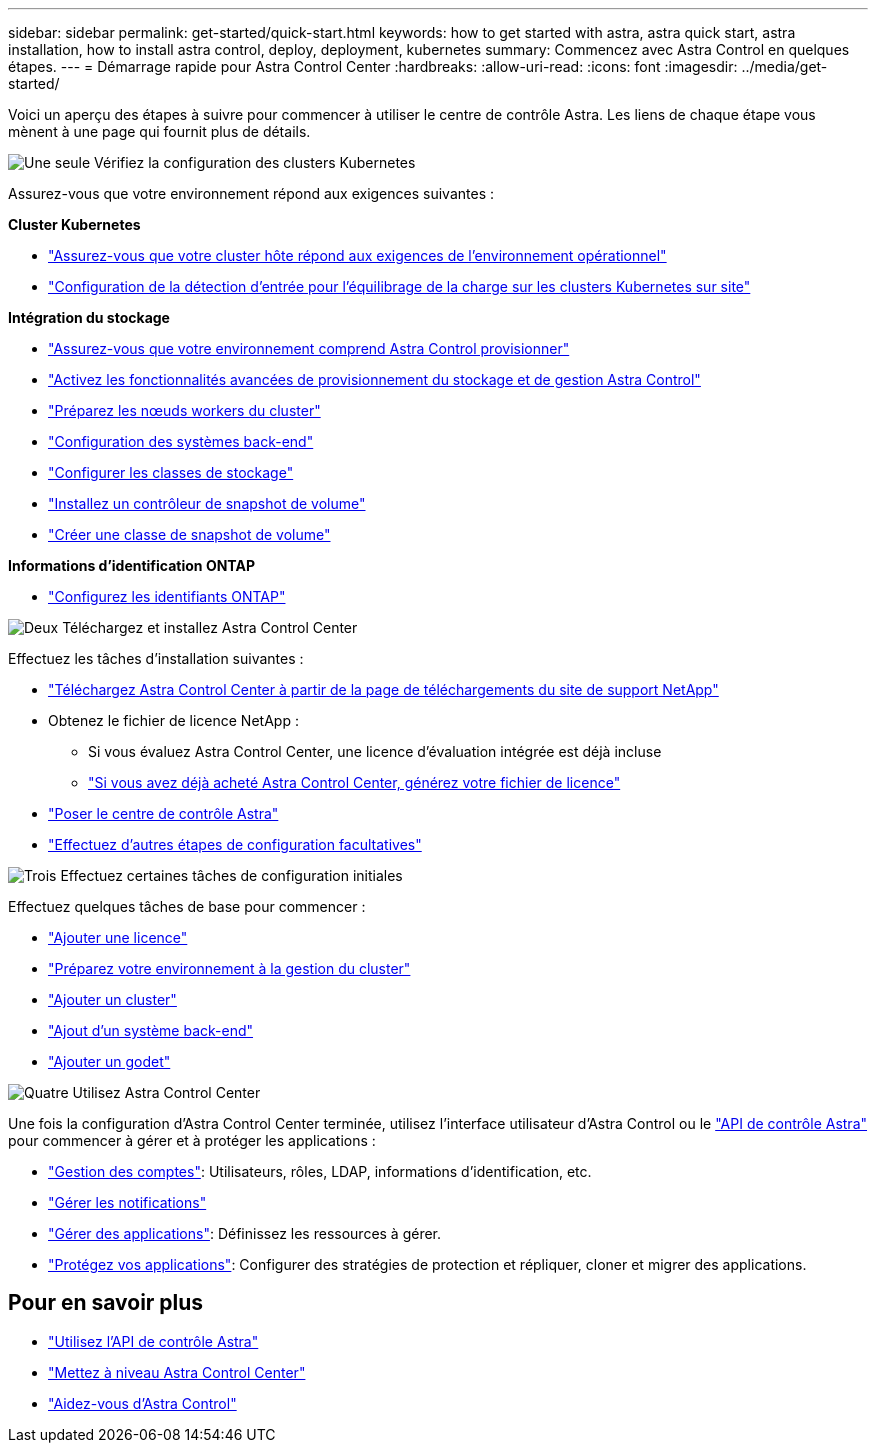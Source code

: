 ---
sidebar: sidebar 
permalink: get-started/quick-start.html 
keywords: how to get started with astra, astra quick start, astra installation, how to install astra control, deploy, deployment, kubernetes 
summary: Commencez avec Astra Control en quelques étapes. 
---
= Démarrage rapide pour Astra Control Center
:hardbreaks:
:allow-uri-read: 
:icons: font
:imagesdir: ../media/get-started/


[role="lead"]
Voici un aperçu des étapes à suivre pour commencer à utiliser le centre de contrôle Astra. Les liens de chaque étape vous mènent à une page qui fournit plus de détails.

.image:https://raw.githubusercontent.com/NetAppDocs/common/main/media/number-1.png["Une seule"] Vérifiez la configuration des clusters Kubernetes
Assurez-vous que votre environnement répond aux exigences suivantes :

*Cluster Kubernetes*

* link:../get-started/requirements.html#host-cluster-resource-requirements["Assurez-vous que votre cluster hôte répond aux exigences de l'environnement opérationnel"]
* link:../get-started/requirements.html#ingress-for-on-premises-kubernetes-clusters["Configuration de la détection d'entrée pour l'équilibrage de la charge sur les clusters Kubernetes sur site"]


*Intégration du stockage*

* link:../get-started/requirements.html#astra-control-provisioner["Assurez-vous que votre environnement comprend Astra Control provisionner"]
* link:../get-started/enable-acp.html["Activez les fonctionnalités avancées de provisionnement du stockage et de gestion Astra Control"]
* https://docs.netapp.com/us-en/trident/trident-use/worker-node-prep.html["Préparez les nœuds workers du cluster"^]
* https://docs.netapp.com/us-en/trident/trident-use/backends.html["Configuration des systèmes back-end"^]
* https://docs.netapp.com/us-en/trident/trident-use/manage-stor-class.html["Configurer les classes de stockage"^]
* https://docs.netapp.com/us-en/trident/trident-use/vol-snapshots.html#deploy-a-volume-snapshot-controller["Installez un contrôleur de snapshot de volume"^]
* https://docs.netapp.com/us-en/trident/trident-use/vol-snapshots.html#create-a-volume-snapshot["Créer une classe de snapshot de volume"^]


*Informations d'identification ONTAP*

* link:../get-started/prep-for-cluster-management.html["Configurez les identifiants ONTAP"]


.image:https://raw.githubusercontent.com/NetAppDocs/common/main/media/number-2.png["Deux"] Téléchargez et installez Astra Control Center
Effectuez les tâches d'installation suivantes :

* https://mysupport.netapp.com/site/products/all/details/astra-control-center/downloads-tab["Téléchargez Astra Control Center à partir de la page de téléchargements du site de support NetApp"^]
* Obtenez le fichier de licence NetApp :
+
** Si vous évaluez Astra Control Center, une licence d'évaluation intégrée est déjà incluse
** link:../concepts/licensing.html["Si vous avez déjà acheté Astra Control Center, générez votre fichier de licence"]


* link:../get-started/install_overview.html["Poser le centre de contrôle Astra"]
* link:../get-started/configure-after-install.html["Effectuez d'autres étapes de configuration facultatives"]


.image:https://raw.githubusercontent.com/NetAppDocs/common/main/media/number-3.png["Trois"] Effectuez certaines tâches de configuration initiales
Effectuez quelques tâches de base pour commencer :

* link:../get-started/add-license.html["Ajouter une licence"]
* link:../get-started/prep-for-cluster-management.html["Préparez votre environnement à la gestion du cluster"]
* link:../get-started/add-cluster.html["Ajouter un cluster"]
* link:../get-started/add-storage-backend.html["Ajout d'un système back-end"]
* link:../get-started/add-bucket.html["Ajouter un godet"]


.image:https://raw.githubusercontent.com/NetAppDocs/common/main/media/number-4.png["Quatre"] Utilisez Astra Control Center
Une fois la configuration d'Astra Control Center terminée, utilisez l'interface utilisateur d'Astra Control ou le https://docs.netapp.com/us-en/astra-automation["API de contrôle Astra"^] pour commencer à gérer et à protéger les applications :

* link:../use/manage-local-users-and-roles.html["Gestion des comptes"]: Utilisateurs, rôles, LDAP, informations d'identification, etc.
* link:../use/manage-notifications.html["Gérer les notifications"]
* link:../use/manage-apps.html["Gérer des applications"]: Définissez les ressources à gérer.
* link:../use/protection-overview.html["Protégez vos applications"]: Configurer des stratégies de protection et répliquer, cloner et migrer des applications.




== Pour en savoir plus

* https://docs.netapp.com/us-en/astra-automation["Utilisez l'API de contrôle Astra"^]
* link:../use/upgrade-acc.html["Mettez à niveau Astra Control Center"]
* link:../support/get-help.html["Aidez-vous d'Astra Control"]

